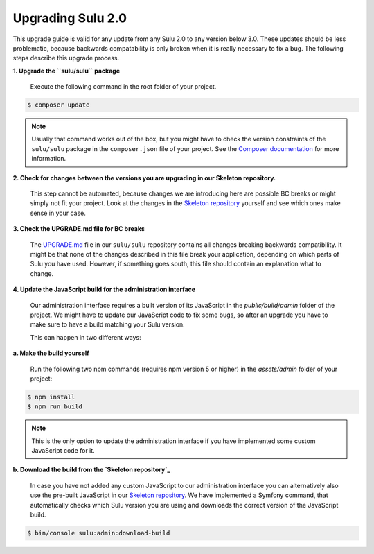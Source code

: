 Upgrading Sulu 2.0
==================

This upgrade guide is valid for any update from any Sulu 2.0 to any version below 3.0. These updates should be less
problematic, because backwards compatability is only broken when it is really necessary to fix a bug. The following
steps describe this upgrade process.

**1. Upgrade the ``sulu/sulu`` package**

   Execute the following command in the root folder of your project.

.. code-block:: bash

    $ composer update

.. note::

   Usually that command works out of the box, but you might have to check the version constraints of the ``sulu/sulu``
   package in the ``composer.json`` file of your project. See the `Composer documentation`_ for more information.

**2. Check for changes between the versions you are upgrading in our Skeleton repository.**

   This step cannot be automated, because changes we are introducing here are possible BC breaks or might simply not
   fit your project. Look at the changes in the `Skeleton repository`_ yourself and see which ones make sense in your
   case.

**3. Check the UPGRADE.md file for BC breaks**

   The `UPGRADE.md`_ file in our ``sulu/sulu`` repository contains all changes breaking backwards compatibility. It
   might be that none of the changes described in this file break your application, depending on which parts of Sulu
   you have used. However, if something goes south, this file should contain an explanation what to change.

**4. Update the JavaScript build for the administration interface**

   Our administration interface requires a built version of its JavaScript in the `public/build/admin` folder of the
   project. We might have to update our JavaScript code to fix some bugs, so after an upgrade you have to make sure to
   have a build matching your Sulu version.

   This can happen in two different ways:

**a. Make the build yourself**

   Run the following two npm commands (requires npm version 5 or higher) in the `assets/admin` folder of your project:

.. code-block:: bash

    $ npm install
    $ npm run build

.. note::

    This is the only option to update the administration interface if you have implemented some custom JavaScript code
    for it.

**b. Download the build from the `Skeleton repository`_**

   In case you have not added any custom JavaScript to our administration interface you can alternatively also use the
   pre-built JavaScript in our `Skeleton repository`_. We have implemented a Symfony command, that automatically checks
   which Sulu version you are using and downloads the correct version of the JavaScript build.

.. code-block:: bash

    $ bin/console sulu:admin:download-build

.. _Composer documentation: https://getcomposer.org/doc/articles/versions.md#writing-version-constraints
.. _Skeleton repository: https://github.com/sulu/skeleton
.. _UPGRADE.md: https://github.com/sulu/sulu/blob/release/2.0/UPGRADE.md
